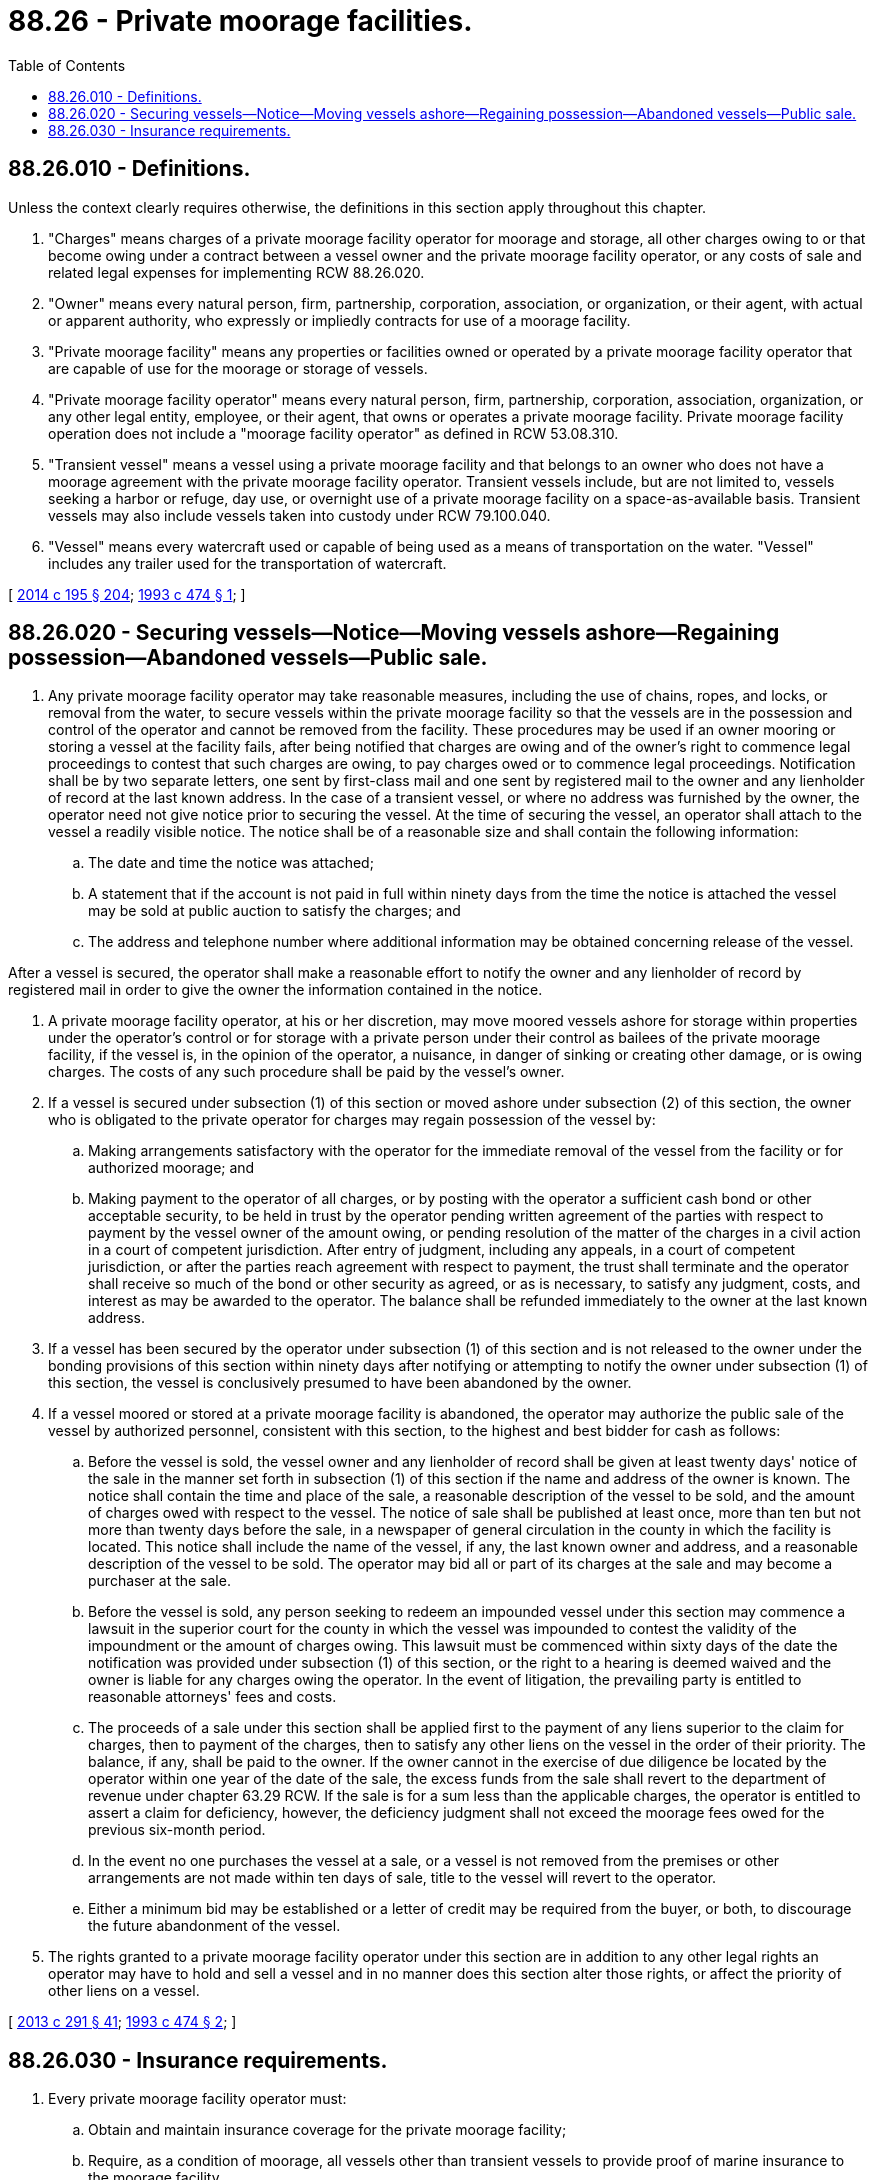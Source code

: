 = 88.26 - Private moorage facilities.
:toc:

== 88.26.010 - Definitions.
Unless the context clearly requires otherwise, the definitions in this section apply throughout this chapter.

. "Charges" means charges of a private moorage facility operator for moorage and storage, all other charges owing to or that become owing under a contract between a vessel owner and the private moorage facility operator, or any costs of sale and related legal expenses for implementing RCW 88.26.020.

. "Owner" means every natural person, firm, partnership, corporation, association, or organization, or their agent, with actual or apparent authority, who expressly or impliedly contracts for use of a moorage facility.

. "Private moorage facility" means any properties or facilities owned or operated by a private moorage facility operator that are capable of use for the moorage or storage of vessels.

. "Private moorage facility operator" means every natural person, firm, partnership, corporation, association, organization, or any other legal entity, employee, or their agent, that owns or operates a private moorage facility. Private moorage facility operation does not include a "moorage facility operator" as defined in RCW 53.08.310.

. "Transient vessel" means a vessel using a private moorage facility and that belongs to an owner who does not have a moorage agreement with the private moorage facility operator. Transient vessels include, but are not limited to, vessels seeking a harbor or refuge, day use, or overnight use of a private moorage facility on a space-as-available basis. Transient vessels may also include vessels taken into custody under RCW 79.100.040.

. "Vessel" means every watercraft used or capable of being used as a means of transportation on the water. "Vessel" includes any trailer used for the transportation of watercraft.

[ http://lawfilesext.leg.wa.gov/biennium/2013-14/Pdf/Bills/Session%20Laws/House/2457-S2.SL.pdf?cite=2014%20c%20195%20§%20204[2014 c 195 § 204]; http://lawfilesext.leg.wa.gov/biennium/1993-94/Pdf/Bills/Session%20Laws/Senate/5316-S.SL.pdf?cite=1993%20c%20474%20§%201[1993 c 474 § 1]; ]

== 88.26.020 - Securing vessels—Notice—Moving vessels ashore—Regaining possession—Abandoned vessels—Public sale.
. Any private moorage facility operator may take reasonable measures, including the use of chains, ropes, and locks, or removal from the water, to secure vessels within the private moorage facility so that the vessels are in the possession and control of the operator and cannot be removed from the facility. These procedures may be used if an owner mooring or storing a vessel at the facility fails, after being notified that charges are owing and of the owner's right to commence legal proceedings to contest that such charges are owing, to pay charges owed or to commence legal proceedings. Notification shall be by two separate letters, one sent by first-class mail and one sent by registered mail to the owner and any lienholder of record at the last known address. In the case of a transient vessel, or where no address was furnished by the owner, the operator need not give notice prior to securing the vessel. At the time of securing the vessel, an operator shall attach to the vessel a readily visible notice. The notice shall be of a reasonable size and shall contain the following information:

.. The date and time the notice was attached;

.. A statement that if the account is not paid in full within ninety days from the time the notice is attached the vessel may be sold at public auction to satisfy the charges; and

.. The address and telephone number where additional information may be obtained concerning release of the vessel.

After a vessel is secured, the operator shall make a reasonable effort to notify the owner and any lienholder of record by registered mail in order to give the owner the information contained in the notice.

. A private moorage facility operator, at his or her discretion, may move moored vessels ashore for storage within properties under the operator's control or for storage with a private person under their control as bailees of the private moorage facility, if the vessel is, in the opinion of the operator, a nuisance, in danger of sinking or creating other damage, or is owing charges. The costs of any such procedure shall be paid by the vessel's owner.

. If a vessel is secured under subsection (1) of this section or moved ashore under subsection (2) of this section, the owner who is obligated to the private operator for charges may regain possession of the vessel by:

.. Making arrangements satisfactory with the operator for the immediate removal of the vessel from the facility or for authorized moorage; and

.. Making payment to the operator of all charges, or by posting with the operator a sufficient cash bond or other acceptable security, to be held in trust by the operator pending written agreement of the parties with respect to payment by the vessel owner of the amount owing, or pending resolution of the matter of the charges in a civil action in a court of competent jurisdiction. After entry of judgment, including any appeals, in a court of competent jurisdiction, or after the parties reach agreement with respect to payment, the trust shall terminate and the operator shall receive so much of the bond or other security as agreed, or as is necessary, to satisfy any judgment, costs, and interest as may be awarded to the operator. The balance shall be refunded immediately to the owner at the last known address.

. If a vessel has been secured by the operator under subsection (1) of this section and is not released to the owner under the bonding provisions of this section within ninety days after notifying or attempting to notify the owner under subsection (1) of this section, the vessel is conclusively presumed to have been abandoned by the owner.

. If a vessel moored or stored at a private moorage facility is abandoned, the operator may authorize the public sale of the vessel by authorized personnel, consistent with this section, to the highest and best bidder for cash as follows:

.. Before the vessel is sold, the vessel owner and any lienholder of record shall be given at least twenty days' notice of the sale in the manner set forth in subsection (1) of this section if the name and address of the owner is known. The notice shall contain the time and place of the sale, a reasonable description of the vessel to be sold, and the amount of charges owed with respect to the vessel. The notice of sale shall be published at least once, more than ten but not more than twenty days before the sale, in a newspaper of general circulation in the county in which the facility is located. This notice shall include the name of the vessel, if any, the last known owner and address, and a reasonable description of the vessel to be sold. The operator may bid all or part of its charges at the sale and may become a purchaser at the sale.

.. Before the vessel is sold, any person seeking to redeem an impounded vessel under this section may commence a lawsuit in the superior court for the county in which the vessel was impounded to contest the validity of the impoundment or the amount of charges owing. This lawsuit must be commenced within sixty days of the date the notification was provided under subsection (1) of this section, or the right to a hearing is deemed waived and the owner is liable for any charges owing the operator. In the event of litigation, the prevailing party is entitled to reasonable attorneys' fees and costs.

.. The proceeds of a sale under this section shall be applied first to the payment of any liens superior to the claim for charges, then to payment of the charges, then to satisfy any other liens on the vessel in the order of their priority. The balance, if any, shall be paid to the owner. If the owner cannot in the exercise of due diligence be located by the operator within one year of the date of the sale, the excess funds from the sale shall revert to the department of revenue under chapter 63.29 RCW. If the sale is for a sum less than the applicable charges, the operator is entitled to assert a claim for deficiency, however, the deficiency judgment shall not exceed the moorage fees owed for the previous six-month period.

.. In the event no one purchases the vessel at a sale, or a vessel is not removed from the premises or other arrangements are not made within ten days of sale, title to the vessel will revert to the operator.

.. Either a minimum bid may be established or a letter of credit may be required from the buyer, or both, to discourage the future abandonment of the vessel.

. The rights granted to a private moorage facility operator under this section are in addition to any other legal rights an operator may have to hold and sell a vessel and in no manner does this section alter those rights, or affect the priority of other liens on a vessel.

[ http://lawfilesext.leg.wa.gov/biennium/2013-14/Pdf/Bills/Session%20Laws/House/1245-S.SL.pdf?cite=2013%20c%20291%20§%2041[2013 c 291 § 41]; http://lawfilesext.leg.wa.gov/biennium/1993-94/Pdf/Bills/Session%20Laws/Senate/5316-S.SL.pdf?cite=1993%20c%20474%20§%202[1993 c 474 § 2]; ]

== 88.26.030 - Insurance requirements.
. Every private moorage facility operator must:

.. Obtain and maintain insurance coverage for the private moorage facility;

.. Require, as a condition of moorage, all vessels other than transient vessels to provide proof of marine insurance to the moorage facility.

. Unless rules adopted by the department of natural resources require otherwise, insurance maintained by private moorage facility operators and required of moored vessels must:

.. Provide coverage at liability limits of at least three hundred thousand dollars per occurrence; and

.. Include, at a minimum, general, legal, and pollution liability coverage.

. The purchaser of marine insurance under this section may satisfy the requirements of this section through the purchase of multiple policies as necessary.

. The requirement under this section for private moorage facility operators to require proof of marine insurance from mooring vessels applies whenever a private moorage facility operator enters an initial or renewal moorage agreement after June 12, 2014. The private moorage facility operator is not required to verify independently whether a mooring vessel's insurance policy meets the requirements of this section and is not responsible for any change in insurance coverage applicable to the vessel that occurs after the initial agreement is entered into or in the time period between agreement renewals.

. Any private moorage facility operator who fails to satisfy the requirements of this section incurs secondary liability under RCW 79.100.060 for any vessel located at the private moorage facility that meets the definition of derelict vessel or abandoned vessel as those terms are defined in RCW 79.100.010.

[ http://lawfilesext.leg.wa.gov/biennium/2013-14/Pdf/Bills/Session%20Laws/House/2457-S2.SL.pdf?cite=2014%20c%20195%20§%20202[2014 c 195 § 202]; ]

